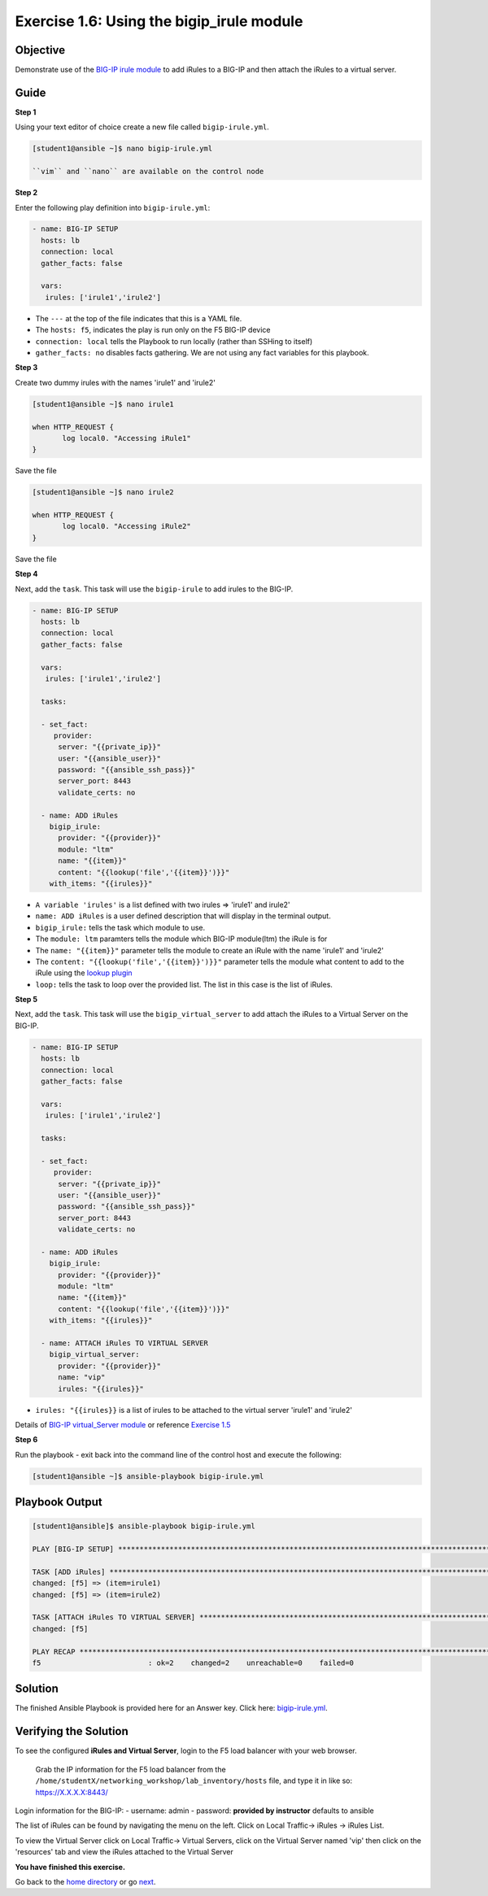Exercise 1.6: Using the bigip\_irule module
===========================================

Objective
---------

Demonstrate use of the `BIG-IP irule module <https://docs.ansible.com/ansible/latest/modules/bigip_irule_module.html>`__
to add iRules to a BIG-IP and then attach the iRules to a virtual server.

Guide
-----

**Step 1**


Using your text editor of choice create a new file called ``bigip-irule.yml``.

.. code::

   [student1@ansible ~]$ nano bigip-irule.yml

   ``vim`` and ``nano`` are available on the control node
	
**Step 2**

Enter the following play definition into ``bigip-irule.yml``:

.. code-block:: yaml

    - name: BIG-IP SETUP
      hosts: lb
      connection: local
      gather_facts: false
    
      vars:
       irules: ['irule1','irule2']

-  The ``---`` at the top of the file indicates that this is a YAML
   file.
-  The ``hosts: f5``, indicates the play is run only on the F5 BIG-IP
   device
-  ``connection: local`` tells the Playbook to run locally (rather than
   SSHing to itself)
-  ``gather_facts: no`` disables facts gathering. We are not using any
   fact variables for this playbook.

**Step 3**

Create two dummy irules with the names 'irule1' and 'irule2'

.. code::

    [student1@ansible ~]$ nano irule1

    when HTTP_REQUEST {
           log local0. "Accessing iRule1"
    }

Save the file

.. code::

    [student1@ansible ~]$ nano irule2

    when HTTP_REQUEST {
           log local0. "Accessing iRule2"
    }

Save the file

**Step 4**

Next, add the ``task``. This task will use the ``bigip-irule`` to add irules to the BIG-IP.

.. code-block:: yaml

    - name: BIG-IP SETUP
      hosts: lb
      connection: local
      gather_facts: false
    
      vars:
       irules: ['irule1','irule2']
       
      tasks:
    
      - set_fact:
         provider:
          server: "{{private_ip}}"
          user: "{{ansible_user}}"
          password: "{{ansible_ssh_pass}}"
          server_port: 8443
          validate_certs: no
          
      - name: ADD iRules
        bigip_irule:
          provider: "{{provider}}"
          module: "ltm"
          name: "{{item}}"
          content: "{{lookup('file','{{item}}')}}"
        with_items: "{{irules}}"
		

-  ``A variable 'irules'`` is a list defined with two irules => 'irule1'
   and irule2'
-  ``name: ADD iRules`` is a user defined description that will display
   in the terminal output.
-  ``bigip_irule:`` tells the task which module to use.

-  The ``module: ltm`` paramters tells the module which BIG-IP
   module(ltm) the iRule is for
-  The ``name: "{{item}}"`` parameter tells the module to create an
   iRule with the name 'irule1' and 'irule2'
-  The ``content: "{{lookup('file','{{item}}')}}"`` parameter tells the
   module what content to add to the iRule using the `lookup
   plugin <https://docs.ansible.com/ansible/latest/plugins/lookup.html>`__
-  ``loop:`` tells the task to loop over the provided list. The list in
   this case is the list of iRules.

**Step 5**

Next, add the ``task``. This task will use the ``bigip_virtual_server``
to add attach the iRules to a Virtual Server on the BIG-IP.

.. code-block:: yaml

    - name: BIG-IP SETUP
      hosts: lb
      connection: local
      gather_facts: false
    
      vars:
       irules: ['irule1','irule2']
       
      tasks:
    
      - set_fact:
         provider:
          server: "{{private_ip}}"
          user: "{{ansible_user}}"
          password: "{{ansible_ssh_pass}}"
          server_port: 8443
          validate_certs: no
          
      - name: ADD iRules
        bigip_irule:
          provider: "{{provider}}"
          module: "ltm"
          name: "{{item}}"
          content: "{{lookup('file','{{item}}')}}"
        with_items: "{{irules}}"
        
      - name: ATTACH iRules TO VIRTUAL SERVER
        bigip_virtual_server:
          provider: "{{provider}}"
          name: "vip"
          irules: "{{irules}}"
    


-  ``irules: "{{irules}}`` is a list of irules to be attached to the virtual server 'irule1' and 'irule2'

Details of `BIG-IP virtual\_Server
module <https://docs.ansible.com/ansible/latest/modules/bigip_irule_module.html>`__
or reference `Exercise 1.5 <../1.5-add-virtual-server>`__

**Step 6**

Run the playbook - exit back into the command line of the control host and execute the following:

.. code::

    [student1@ansible ~]$ ansible-playbook bigip-irule.yml

Playbook Output
---------------

.. code:: yaml

    [student1@ansible]$ ansible-playbook bigip-irule.yml

    PLAY [BIG-IP SETUP] *********************************************************************************************************************************

    TASK [ADD iRules] *********************************************************************************************************************************
    changed: [f5] => (item=irule1)
    changed: [f5] => (item=irule2)

    TASK [ATTACH iRules TO VIRTUAL SERVER] **********************************************************************************************************************
    changed: [f5]

    PLAY RECAP *********************************************************************************************************************************
    f5                         : ok=2    changed=2    unreachable=0    failed=0

Solution
--------

The finished Ansible Playbook is provided here for an Answer key. Click
here: `bigip-irule.yml <../1.6-add-irules/bigip-irule.yml>`__.

Verifying the Solution
----------------------

To see the configured **iRules and Virtual Server**, login to the F5
load balancer with your web browser.

    Grab the IP information for the F5 load balancer from the
    ``/home/studentX/networking_workshop/lab_inventory/hosts`` file, and
    type it in like so: https://X.X.X.X:8443/

Login information for the BIG-IP: - username: admin - password:
**provided by instructor** defaults to ansible

The list of iRules can be found by navigating the menu on the left.
Click on Local Traffic-> iRules -> iRules List.

To view the Virtual Server click on Local Traffic-> Virtual Servers,
click on the Virtual Server named 'vip' then click on the 'resources' tab and view
the iRules attached to the Virtual Server

**You have finished this exercise.**

Go back to the `home directory <../docs/index.rst>`_ or go `next <../docs/1.7-save-running-config.rst>`_.

